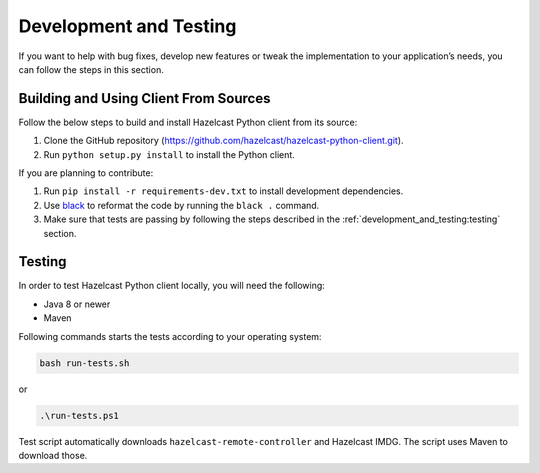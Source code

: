 Development and Testing
=======================

If you want to help with bug fixes, develop new features or tweak the
implementation to your application’s needs, you can follow the steps in
this section.

Building and Using Client From Sources
--------------------------------------

Follow the below steps to build and install Hazelcast Python client from
its source:

1. Clone the GitHub repository
   (https://github.com/hazelcast/hazelcast-python-client.git).
2. Run ``python setup.py install`` to install the Python client.

If you are planning to contribute:

1. Run ``pip install -r requirements-dev.txt`` to install development
   dependencies.
2. Use `black <https://pypi.org/project/black/>`__ to reformat the code
   by running the ``black .`` command.
3. Make sure that tests are passing by following the steps described
   in the :ref:`development_and_testing:testing` section.

Testing
-------

In order to test Hazelcast Python client locally, you will need the
following:

- Java 8 or newer
- Maven

Following commands starts the tests according to your operating system:

.. code:: bash

    bash run-tests.sh

or

.. code:: powershell

    .\run-tests.ps1

Test script automatically downloads ``hazelcast-remote-controller`` and
Hazelcast IMDG. The script uses Maven to download those.
